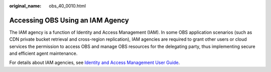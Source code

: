 :original_name: obs_40_0010.html

.. _obs_40_0010:

Accessing OBS Using an IAM Agency
=================================

The IAM agency is a function of Identity and Access Management (IAM). In some OBS application scenarios (such as CDN private bucket retrieval and cross-region replication), IAM agencies are required to grant other users or cloud services the permission to access OBS and manage OBS resources for the delegating party, thus implementing secure and efficient agent maintenance.

For details about IAM agencies, see `Identity and Access Management User Guide <https://docs.otc.t-systems.com/en-us/usermanual/iam/iam_01_0026.html>`__.
